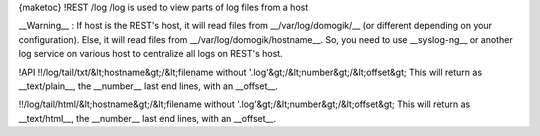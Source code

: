 {maketoc}
!REST /log
/log is used to view parts of log files from a host

__Warning__ : 
If host is the REST's host, it will read files from __/var/log/domogik/__ (or different depending on your configuration). Else, it will read files from __/var/log/domogik/hostname__.
So, you need to use __syslog-ng__ or another log service on various host to centralize all logs on REST's host.

!API
!!/log/tail/txt/&lt;hostname&gt;/&lt;filename without '.log'&gt;/&lt;number&gt;/&lt;offset&gt;
This will return as __text/plain__, the __number__ last end lines, with an __offset__.

!!/log/tail/html/&lt;hostname&gt;/&lt;filename without '.log'&gt;/&lt;number&gt;/&lt;offset&gt;
This will return as __text/html__, the __number__ last end lines, with an __offset__.
